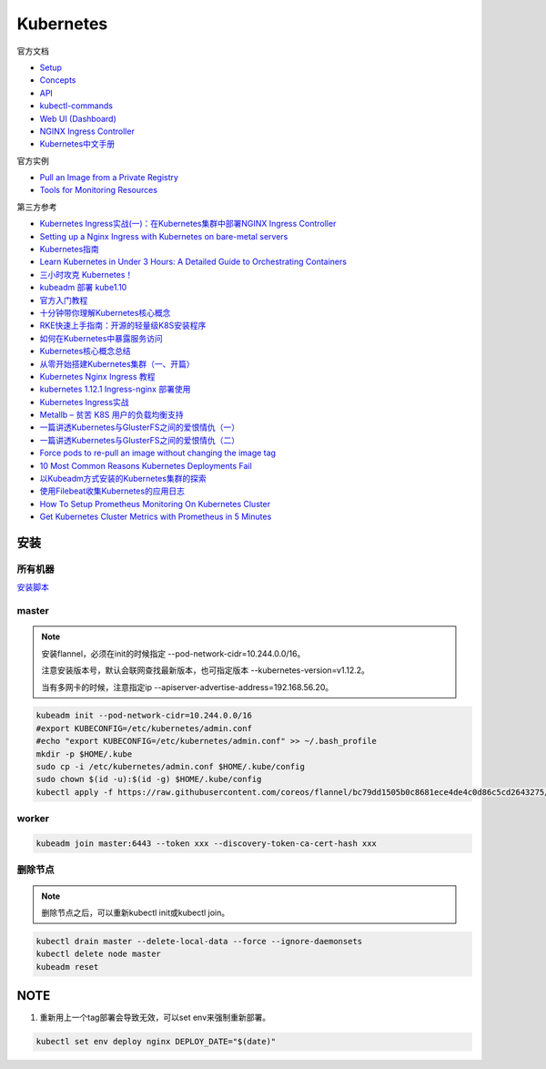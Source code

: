 Kubernetes
==========

官方文档

* `Setup <https://kubernetes.io/docs/setup/>`_
* `Concepts <https://kubernetes.io/docs/concepts/>`_
* `API <https://kubernetes.io/docs/reference/generated/kubernetes-api/v1.12/>`_
* `kubectl-commands <https://kubernetes.io/docs/reference/generated/kubectl/kubectl-commands>`_
* `Web UI (Dashboard) <https://kubernetes.io/docs/tasks/access-application-cluster/web-ui-dashboard/>`_
* `NGINX Ingress Controller <https://kubernetes.github.io/ingress-nginx/>`_
* `Kubernetes中文手册 <https://www.kubernetes.org.cn/docs>`_
  
官方实例

* `Pull an Image from a Private Registry <https://kubernetes.io/docs/tasks/configure-pod-container/pull-image-private-registry/>`_
* `Tools for Monitoring Resources <https://kubernetes.io/docs/tasks/debug-application-cluster/resource-usage-monitoring/>`_

第三方参考

* `Kubernetes Ingress实战(一)：在Kubernetes集群中部署NGINX Ingress Controller <https://blog.frognew.com/2018/06/kubernetes-ingress-1.html>`_
* `Setting up a Nginx Ingress with Kubernetes on bare-metal servers <http://blog.will3942.com/nginx-kubernetes-bare-metal>`_
* `Kubernetes指南 <https://kubernetes.feisky.xyz/>`_
* `Learn Kubernetes in Under 3 Hours: A Detailed Guide to Orchestrating Containers <https://medium.freecodecamp.org/learn-kubernetes-in-under-3-hours-a-detailed-guide-to-orchestrating-containers-114ff420e882>`_
* `三小时攻克 Kubernetes！ <https://mp.weixin.qq.com/s/gLbfwS89cpAkkoVMzJc6sQ>`_
* `kubeadm 部署 kube1.10 <https://blog.csdn.net/golduty2/article/details/80700491>`_
* `官方入门教程 <https://blog.csdn.net/kikajack/article/details/79866006>`_
* `十分钟带你理解Kubernetes核心概念 <http://www.dockone.io/article/932>`_
* `RKE快速上手指南：开源的轻量级K8S安装程序 <https://segmentfault.com/a/1190000012288926>`_
* `如何在Kubernetes中暴露服务访问 <https://segmentfault.com/a/1190000007990723>`_
* `Kubernetes核心概念总结 <https://www.cnblogs.com/zhenyuyaodidiao/p/6500720.html>`_
* `从零开始搭建Kubernetes集群（一、开篇） <https://www.jianshu.com/p/78a5afd0c597>`_
* `Kubernetes Nginx Ingress 教程 <https://mritd.me/2017/03/04/how-to-use-nginx-ingress/?utm_source=tuicool&utm_medium=referral>`_
* `kubernetes 1.12.1 Ingress-nginx 部署使用 <https://www.jianshu.com/p/e30b06906b77>`_
* `Kubernetes Ingress实战 <http://www.cnblogs.com/zhaojiankai/p/7896357.html>`_
* `Metallb – 贫苦 K8S 用户的负载均衡支持 <https://it.baiked.com/kubernetes/3215.html>`_
* `一篇讲透Kubernetes与GlusterFS之间的爱恨情仇（一） <http://rdc.hundsun.com/portal/article/826.html>`_
* `一篇讲透Kubernetes与GlusterFS之间的爱恨情仇（二） <http://rdc.hundsun.com/portal/article/827.html>`_
* `Force pods to re-pull an image without changing the image tag <https://github.com/kubernetes/kubernetes/issues/33664>`_
* `10 Most Common Reasons Kubernetes Deployments Fail  <https://kukulinski.com/10-most-common-reasons-kubernetes-deployments-fail-part-2/#10containerimagenotupdating>`_
* `以Kubeadm方式安装的Kubernetes集群的探索 <https://tonybai.com/2017/01/24/explore-kubernetes-cluster-installed-by-kubeadm/>`_
* `使用Filebeat收集Kubernetes的应用日志 <https://www.kubernetes.org.cn/2011.html>`_
* `How To Setup Prometheus Monitoring On Kubernetes Cluster <https://devopscube.com/setup-prometheus-monitoring-on-kubernetes/>`_
* `Get Kubernetes Cluster Metrics with Prometheus in 5 Minutes <https://akomljen.com/get-kubernetes-cluster-metrics-with-prometheus-in-5-minutes/>`_

安装
----

所有机器
^^^^^^^^

`安装脚本 <https://raw.githubusercontent.com/lixiaomeng8520/docs/master/source/script/k8s-install.sh>`_

master
^^^^^^

.. note::

    安装flannel，必须在init的时候指定 --pod-network-cidr=10.244.0.0/16。

    注意安装版本号，默认会联网查找最新版本，也可指定版本 --kubernetes-version=v1.12.2。

    当有多网卡的时候，注意指定ip --apiserver-advertise-address=192.168.56.20。

.. code-block:: bash
    
    kubeadm init --pod-network-cidr=10.244.0.0/16
    #export KUBECONFIG=/etc/kubernetes/admin.conf
    #echo "export KUBECONFIG=/etc/kubernetes/admin.conf" >> ~/.bash_profile
    mkdir -p $HOME/.kube
    sudo cp -i /etc/kubernetes/admin.conf $HOME/.kube/config
    sudo chown $(id -u):$(id -g) $HOME/.kube/config
    kubectl apply -f https://raw.githubusercontent.com/coreos/flannel/bc79dd1505b0c8681ece4de4c0d86c5cd2643275/Documentation/kube-flannel.yml
    
worker
^^^^^^

.. code-block:: bash

    kubeadm join master:6443 --token xxx --discovery-token-ca-cert-hash xxx

删除节点
^^^^^^^^

.. note::
    
    删除节点之后，可以重新kubectl init或kubectl join。

.. code-block:: bash

    kubectl drain master --delete-local-data --force --ignore-daemonsets
    kubectl delete node master
    kubeadm reset

NOTE
----

1. 重新用上一个tag部署会导致无效，可以set env来强制重新部署。
   
.. code-block:: bash

    kubectl set env deploy nginx DEPLOY_DATE="$(date)"
